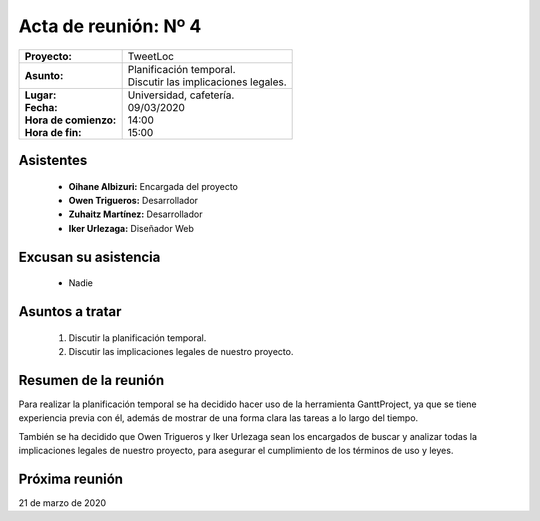 .. _acta4:

Acta de reunión: Nº 4
*********************

+---------------------------+-----------------------------------------------------+
| | **Proyecto:**           | | TweetLoc                                          |
+---------------------------+-----------------------------------------------------+
| **Asunto:**               | | Planificación temporal.                           |
|                           | | Discutir las implicaciones legales.               |
+---------------------------+-----------------------------------------------------+
| | **Lugar:**              | | Universidad, cafetería.                           |
| | **Fecha:**              | | 09/03/2020                                        |
| | **Hora de comienzo:**   | | 14:00                                             |
| | **Hora de fin:**        | | 15:00                                             |
+---------------------------+-----------------------------------------------------+
            

Asistentes
==========
	* **Oihane Albizuri:** Encargada del proyecto
	* **Owen Trigueros:** Desarrollador
	* **Zuhaitz Martínez:** Desarrollador
	* **Iker Urlezaga:** Diseñador Web
	

Excusan su asistencia
=====================
	- Nadie
	

Asuntos a tratar
================
	1. Discutir la planificación temporal.
	2. Discutir las implicaciones legales de nuestro proyecto.
	

Resumen de la reunión
=====================
Para realizar la planificación temporal se ha decidido hacer uso de la herramienta GanttProject, ya que 
se tiene experiencia previa con él, además de mostrar de una forma clara las tareas a lo largo del tiempo.

También se ha decidido que Owen Trigueros y Iker Urlezaga sean los encargados de buscar y analizar todas la 
implicaciones legales de nuestro proyecto, para asegurar el cumplimiento de los términos de uso y leyes.


Próxima reunión
===============
21 de marzo de 2020





	